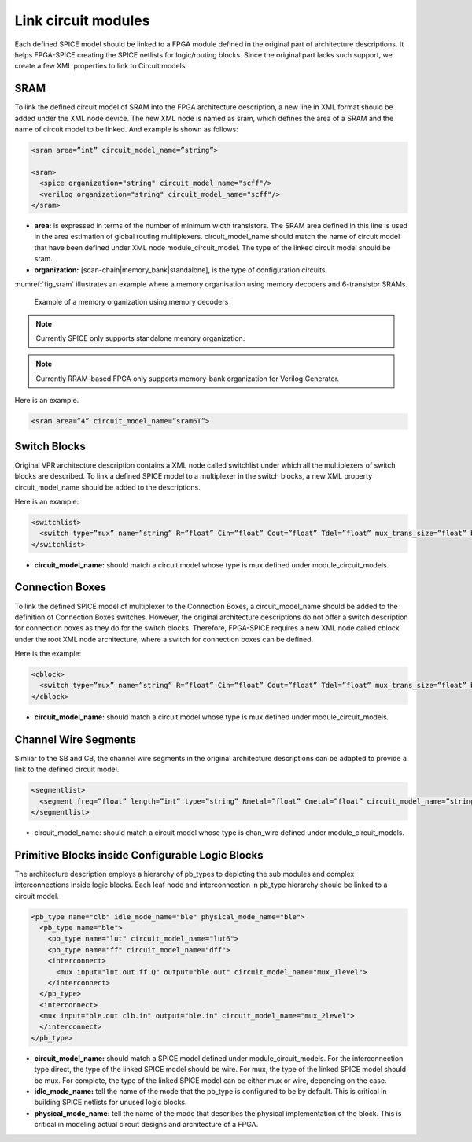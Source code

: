 Link circuit modules
--------------------
Each defined SPICE model should be linked to a FPGA module defined in the original part of architecture descriptions. It helps FPGA-SPICE creating the SPICE netlists for logic/routing blocks. Since the original part lacks such support, we create a few XML properties to link to Circuit models.

SRAM
====

To link the defined circuit model of SRAM into the FPGA architecture description, a new line in XML format should be added under the XML node device. The new XML node is named as sram, which defines the area of a SRAM and the name of circuit model to be linked. And example is shown as follows:

.. code-block:: xml

  <sram area=”int” circuit_model_name=”string”>

  <sram>
    <spice organization="string" circuit_model_name="scff"/>
    <verilog organization="string" circuit_model_name="scff"/>
  </sram>

* **area:** is expressed in terms of the number of minimum width transistors. The SRAM area defined in this line is used in the area estimation of global routing multiplexers. circuit_model_name should match the name of circuit model that have been defined under XML node module_circuit_model. The type of the linked circuit model should be sram.

* **organization:** [scan-chain|memory_bank|standalone], is the type of configuration circuits.

:numref:`fig_sram` illustrates an example where a memory organisation using memory decoders and 6-transistor SRAMs.

.. _fig_sram:

.. figure:: figures/sram.png
   :scale: 100%
   :alt: map to buried treasure
 
   Example of a memory organization using memory decoders 

.. note:: Currently SPICE only supports standalone memory organization.

.. note:: Currently RRAM-based FPGA only supports memory-bank organization for Verilog Generator.

Here is an example.

.. code-block:: xml

  <sram area=”4” circuit_model_name=”sram6T”>


Switch Blocks
=============

Original VPR architecture description contains a XML node called switchlist under which all the multiplexers of switch blocks are described.
To link a defined SPICE model to a multiplexer in the switch blocks, a new XML property circuit_model_name should be added to the descriptions.

Here is an example:

.. code-block:: xml

  <switchlist>
    <switch type=”mux” name=”string” R=”float” Cin=”float” Cout=”float” Tdel=”float” mux_trans_size=”float” buf_size=”float” circuit_model_name=”string”/>
  </switchlist>

* **circuit_model_name:** should match a circuit model whose type is mux defined under module_circuit_models.


Connection Boxes
================

To link the defined SPICE model of multiplexer to the Connection Boxes, a circuit_model_name should be added to the definition of Connection Boxes switches.  However, the original architecture descriptions do not offer a switch description for connection boxes as they do for the switch blocks.
Therefore, FPGA-SPICE requires a new XML node called cblock under the root XML node architecture, where a switch for connection boxes can be defined.

Here is the example:

.. code-block:: xml

  <cblock>
    <switch type=”mux” name=”string” R=”float” Cin=”float” Cout=”float” Tdel=”float” mux_trans_size=”float” buf_size=”float” circuit_model_name=”string”/>
  </cblock>

* **circuit_model_name:** should match a circuit model whose type is mux defined under module_circuit_models.

Channel Wire Segments
=====================

Simliar to the SB and CB, the channel wire segments in the original architecture descriptions can be adapted to provide a link to the defined circuit model.

.. code-block:: xml

  <segmentlist>
    <segment freq=”float” length=”int” type=”string” Rmetal=”float” Cmetal=”float” circuit_model_name=”string”/>
  </segmentlist>

* circuit_model_name: should match a circuit model whose type is chan_wire defined under module_circuit_models.

Primitive Blocks inside Configurable Logic Blocks
=================================================

The architecture description employs a hierarchy of pb_types to depicting the sub modules and complex interconnections inside logic blocks. Each leaf node and interconnection in pb_type hierarchy should be linked to a circuit model.

.. code-block:: xml

  <pb_type name="clb" idle_mode_name="ble" physical_mode_name="ble">
    <pb_type name="ble">
      <pb_type name="lut" circuit_model_name="lut6">
      <pb_type name="ff" circuit_model_name="dff">
      <interconnect>
        <mux input="lut.out ff.Q" output="ble.out" circuit_model_name="mux_1level">
      </interconnect>
    </pb_type>
    <interconnect>
    <mux input="ble.out clb.in" output="ble.in" circuit_model_name="mux_2level">
    </interconnect>
  </pb_type>

* **circuit_model_name:** should match a SPICE model defined under module_circuit_models. For the interconnection type direct, the type of the linked SPICE model should be wire. For mux, the type of the linked SPICE model should be mux. For complete, the type of the linked SPICE model can be either mux or wire, depending on the case.

* **idle_mode_name:** tell the name of the mode that the pb_type is configured to be by default. This is critical in building SPICE netlists for unused logic blocks.

* **physical_mode_name:** tell the name of the mode that describes the physical implementation of the block. This is critical in modeling actual circuit designs and architecture of a FPGA.


